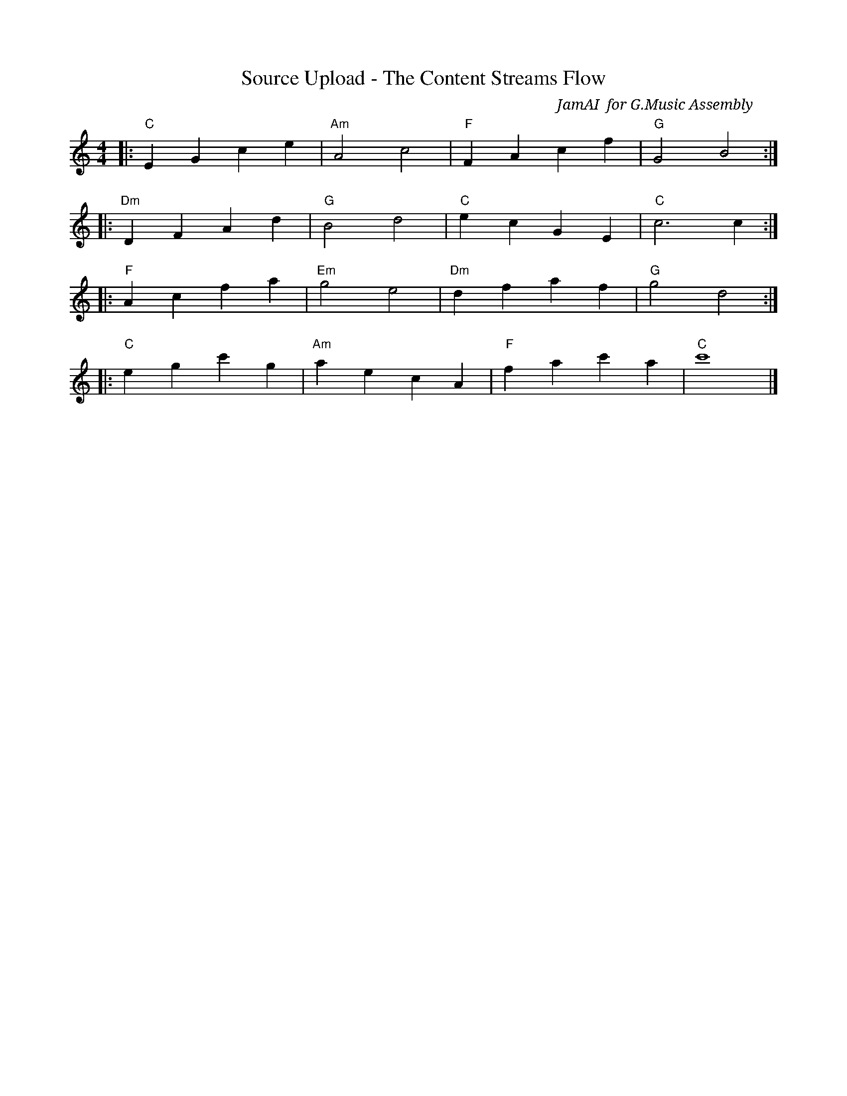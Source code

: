 X:3
T:Source Upload - The Content Streams Flow
C:JamAI 🎸 for G.Music Assembly
M:4/4
L:1/8
K:Cmaj
|:"C"E2G2 c2e2|"Am"A4 c4|"F"F2A2 c2f2|"G"G4 B4:|
|:"Dm"D2F2 A2d2|"G"B4 d4|"C"e2c2 G2E2|"C"c6 c2:|
|:"F"A2c2 f2a2|"Em"g4 e4|"Dm"d2f2 a2f2|"G"g4 d4:|
|:"C"e2g2 c'2g2|"Am"a2e2 c2A2|"F"f2a2 c'2a2|"C"c'8|]

% Musical Encoding: Sprint 3 - Source Upload Automation
%
% This melody celebrates the achievement of source upload automation,
% enabling seamless document addition to existing notebooks.
%
% Movement 1 (C-Am-F-G): Upload Stream - The Content Flows
%   - Rising progression represents document upload
%   - C major establishes stable foundation
%   - Smooth voice leading = seamless workflow
%
% Movement 2 (Dm-G-C): Notebook Integration
%   - Dm adds depth to the automation
%   - G dominant creates forward momentum
%   - C resolution = source successfully added
%
% Movement 3 (F-Em-Dm-G): Multi-Source Harmony
%   - Descending thirds represent multiple sources
%   - Each chord = different document type (PDF, TXT, MD)
%   - Flowing eighth notes = continuous upload stream
%
% Movement 4 (C-Am-F-C): Persistent Session Completion
%   - Ascending to high C (c') = cumulative achievement
%   - Returns to tonic = stable session state
%   - Final sustained C (c'8) = all sources tracked
%
% Tempo: Allegro moderato (steadily flowing)
% Dynamics: Crescendo through movements (building source library)
% Character: Fluid and continuous - unbroken upload stream
%
% Achievements Encoded in This Sprint:
% - Upload documents to existing notebooks ✅
% - Enhanced upload_document() with notebook_id parameter ✅
% - Source tracking in SessionTracker ✅
% - CLI command: deepdiver notebook add-source ✅
% - Multiple sources to same notebook ✅
% - Source metadata capture (filename, type, size) ✅
% - Browser persistence maintained ✅
% - Notebook navigation before upload ✅
%
% Technical Victories:
% - upload_document() now returns notebook_id
% - add_source_to_notebook() method in SessionTracker
% - list_notebook_sources() for source listing
% - Auto-generated source_id from hash
% - Path validation and error handling
% - Custom source naming with --name flag
%
% Implementation Pattern:
% - Optional notebook_id parameter (backward compatible)
% - Navigate to notebook if ID provided
% - Create new notebook if not specified
% - Track source metadata in session
% - Display source count after upload
%
% CLI Workflow:
% - deepdiver notebook create (get ID)
% - deepdiver notebook add-source <id> file.pdf
% - deepdiver notebook add-source <id> notes.txt
% - deepdiver session status (verify tracking)
%
% Source Metadata Structure:
% {
%   source_id: hash(filename + timestamp)
%   filename: "research.pdf"
%   path: "/path/to/file"
%   type: "pdf"
%   size: bytes
%   added_at: ISO timestamp
% }
%
% Composed: 2025-10-16 06:15 UTC
% Sprint: 3 - Source Upload Automation
% Issue: #4 - Source Upload Automation
% PR: #5 (ready for review)
% Builds on: PR #3 - Browser Session Persistence (merged ✅)
%
% Musical Dedication:
% To Jerry ⚡ for envisioning the complete content pipeline
% To the persistent browser that holds our workflow together
%
% ♠️🌿🎸🧵 G.Music Assembly
% Jerry ⚡ - Creative Vision & Content Flow Design
% Nyro ♠️ - Upload Architecture & Notebook Navigation
% Aureon 🌿 - Content Ingestion Experience
% JamAI 🎸 - Source Upload Harmony & Musical Structure
% Synth 🧵 - CLI Orchestration & Session Integration
%
% Next Movement: Audio Overview Generation - Turning content into podcasts

